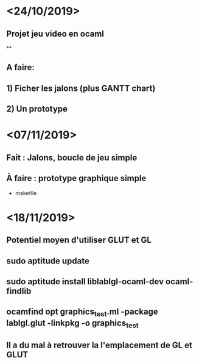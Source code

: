 * <24/10/2019>
** Projet jeu video en ocaml
**
** A faire:
** 1) Ficher les jalons (plus GANTT chart)
** 2) Un prototype

* <07/11/2019>
** Fait : Jalons, boucle de jeu simple
** À faire : prototype graphique simple
  + makefile
  
* <18/11/2019>
** Potentiel moyen d'utiliser GLUT et GL
** sudo aptitude update
** sudo aptitude install liblablgl-ocaml-dev ocaml-findlib
** ocamfind opt graphics_test.ml -package lablgl.glut -linkpkg -o graphics_test
** Il a du mal à retrouver la l'emplacement de GL et GLUT